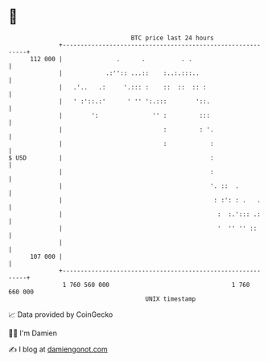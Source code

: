 * 👋

#+begin_example
                                     BTC price last 24 hours                    
                 +------------------------------------------------------------+ 
         112 000 |               .      .          . .                        | 
                 |            .:'':: ...::    :..:.:::..                      | 
                 |   .'..   .:     '.::: :    ::  ::  :: :                    | 
                 |   ' :'::.:'      ' '' ':.:::        '::.                   | 
                 |        ':               '' :         :::                   | 
                 |                            :         : '.                  | 
                 |                            :            :                  | 
   $ USD         |                                         :                  | 
                 |                                         :                  | 
                 |                                         '. ::  .           | 
                 |                                          : :': : .   .     | 
                 |                                           :  :.'::: .:     | 
                 |                                           '  '' '' ::      | 
                 |                                                            | 
         107 000 |                                                            | 
                 +------------------------------------------------------------+ 
                  1 760 560 000                                  1 760 660 000  
                                         UNIX timestamp                         
#+end_example
📈 Data provided by CoinGecko

🧑‍💻 I'm Damien

✍️ I blog at [[https://www.damiengonot.com][damiengonot.com]]
